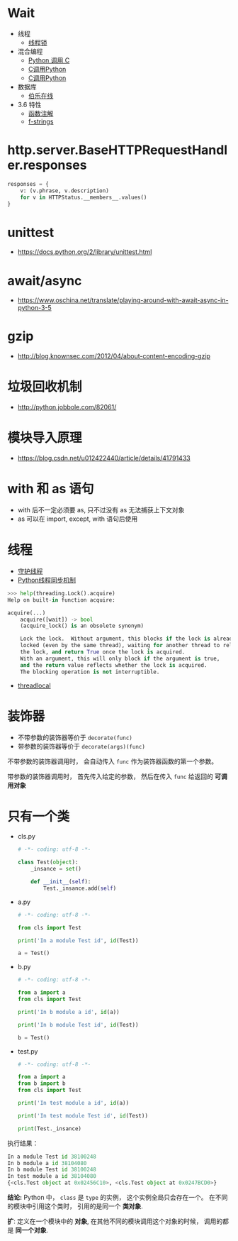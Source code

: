 * Wait
  + 线程
    + [[https://harveyqing.gitbooks.io/python-read-and-write/content/python_advance/python_thread_sync.html][线程锁]]
  + 混合编程
    + [[https://www.ibm.com/developerworks/cn/linux/l-cn-pythonandc/][Python 调用 C]]
    + [[http://blog.csdn.net/forever_jc/article/details/7743106][C调用Python]]
    + [[http://blog.csdn.net/feitianxuxue/article/details/41129677][C调用Python]]
  + 数据库
    + [[http://python.jobbole.com/88954/][伯乐在线]]
  + 3.6 特性
    + [[https://mozillazg.com/2016/01/python-function-argument-type-check-base-on-function-annotations.html][函数注解]]
    + [[https://cito.github.io/blog/f-strings/][f-strings]]

* http.server.BaseHTTPRequestHandler.responses
  #+BEGIN_SRC python
    responses = {
        v: (v.phrase, v.description)
        for v in HTTPStatus.__members__.values()
    }
  #+END_SRC


* unittest
  + https://docs.python.org/2/library/unittest.html

* await/async 
  + https://www.oschina.net/translate/playing-around-with-await-async-in-python-3-5

* gzip
  + http://blog.knownsec.com/2012/04/about-content-encoding-gzip
    

* 垃圾回收机制
  + http://python.jobbole.com/82061/

* 模块导入原理
  + https://blog.csdn.net/u012422440/article/details/41791433

* with 和 as 语句
  + with 后不一定必须要 as, 只不过没有 as 无法捕获上下文对象
  + as 可以在 import, except, with 语句后使用
* 线程
  + [[https://blog.csdn.net/u012063703/article/details/51601579][守护线程]]
  + [[http://yoyzhou.github.io/blog/2013/02/28/python-threads-synchronization-locks/][Python线程同步机制]]

  #+BEGIN_SRC python
    >>> help(threading.Lock().acquire)
    Help on built-in function acquire:

    acquire(...)
        acquire([wait]) -> bool
        (acquire_lock() is an obsolete synonym)

        Lock the lock.  Without argument, this blocks if the lock is already
        locked (even by the same thread), waiting for another thread to release
        the lock, and return True once the lock is acquired.
        With an argument, this will only block if the argument is true,
        and the return value reflects whether the lock is acquired.
        The blocking operation is not interruptible.
  #+END_SRC

  + [[https://www.liaoxuefeng.com/wiki/001374738125095c955c1e6d8bb493182103fac9270762a000/001386832845200f6513494f0c64bd882f25818a0281e80000][threadlocal]]

* 装饰器
  + 不带参数的装饰器等价于 ~decorate(func)~
  + 带参数的装饰器等价于 ~decorate(args)(func)~

  不带参数的装饰器调用时， 会自动传入 ~func~ 作为装饰器函数的第一个参数。

  带参数的装饰器调用时， 首先传入给定的参数， 然后在传入 ~func~ 给返回的 *可调用对象*


* 只有一个类
  + cls.py
    #+BEGIN_SRC python
      # -*- coding: utf-8 -*-

      class Test(object):
          _insance = set()

          def __init__(self):
              Test._insance.add(self)
    #+END_SRC
  + a.py
    #+BEGIN_SRC python
      # -*- coding: utf-8 -*-

      from cls import Test

      print('In a module Test id', id(Test))

      a = Test()
    #+END_SRC
  + b.py
    #+BEGIN_SRC python
      # -*- coding: utf-8 -*-

      from a import a
      from cls import Test

      print('In b module a id', id(a))

      print('In b module Test id', id(Test))

      b = Test()
    #+END_SRC
  + test.py
    #+BEGIN_SRC python
      # -*- coding: utf-8 -*-

      from a import a
      from b import b
      from cls import Test

      print('In test module a id', id(a))

      print('In test module Test id', id(Test))

      print(Test._insance)
    #+END_SRC

  执行结果：
  #+BEGIN_SRC python
    In a module Test id 38100248
    In b module a id 38104080
    In b module Test id 38100248
    In test module a id 38104080
    {<cls.Test object at 0x02456C10>, <cls.Test object at 0x0247BCD0>}
  #+END_SRC

  *结论:* Python 中， ~class~ 是 ~type~ 的实例， 这个实例全局只会存在一个。
  在不同的模块中引用这个类时， 引用的是同一个 *类对象*.
  
  *扩*: 定义在一个模块中的 *对象*, 在其他不同的模块调用这个对象的时候， 调用的都是 *同一个对象*.
  
